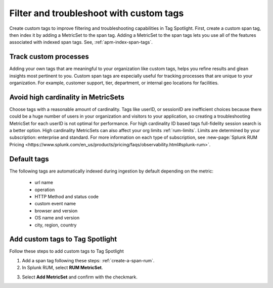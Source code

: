 .. _rum-custom-indexed-tags:

**********************************************************************
Filter and troubleshoot with custom tags 
**********************************************************************


.. meta::
   :description: words


Create custom tags to improve filtering and troubleshooting capabilities in Tag Spotlight. First, create a custom span tag, then index it by adding a MetricSet to the span tag. Adding a MetricSet to the span tags lets you use all of the features associated with indexed span tags. See, :ref:`apm-index-span-tags`. 

Track custom processes 
=================================


Adding your own tags that are meaningful to your organization like custom tags, helps you refine results and glean insights most pertinent to you. Custom span tags are especially useful for tracking processes that are unique to your organization. For example, customer support, tier, department, or internal geo locations for facilities.  



 ..
   "How can I add my own tags to Tag Spotlight?", "How can I filter on custom tags?" "How can I troubleshoot with custom tags?


Avoid high cardinality in MetricSets
=============================================
Choose tags with a reasonable amount of cardinality. Tags like userID, or sessionID are inefficient choices because there could be a huge number of users in your organization and visitors to your application, so creating a troubleshooting MetricSet for each userID is not optimal for performance. For high cardinality ID based tags full-fidelity session search is a better option. High cardinality MetricSets can also affect your org limits :ref:`rum-limits`. Limits are determined by your subscription: enterprise and standard. For more information on each type of subscription, see :new-page:`Splunk RUM Pricing <https://www.splunk.com/en_us/products/pricing/faqs/observability.html#splunk-rum>`.


Default tags
==============

The following tags are automatically indexed during ingestion by default depending on the metric:

       * url name
       * operation
       * HTTP Method and status code
       * custom event name
       * browser and version
       * OS name and version
       * city, region, country


Add custom tags to Tag Spotlight
========================================================

Follow these steps to add custom tags to Tag Spotlight 

1. Add a span tag following these steps: :ref:`create-a-span-rum`.

2. In Splunk RUM, select :strong:`RUM MetricSet`. 

.. image:: /_images/rum/rum-metricset.png
      :width: 20%
      :alt: Settings panel for adding metric sets. 


3. Select :strong:`Add MetricSet` and confirm with the checkmark. 


